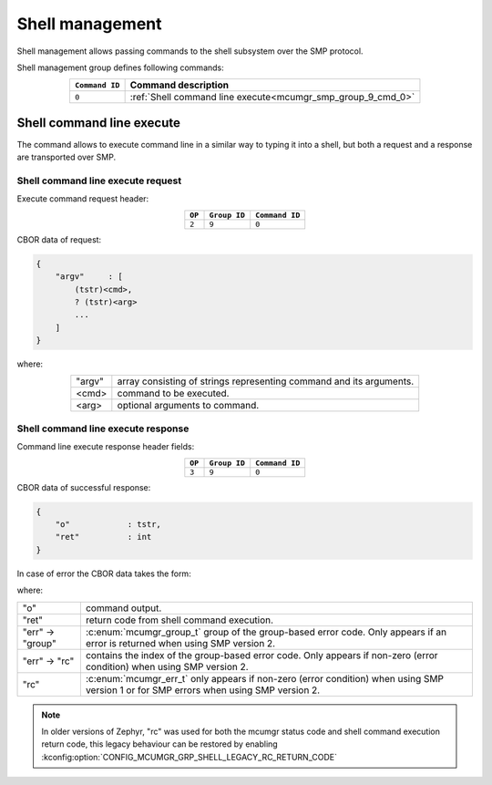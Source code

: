 .. _mcumgr_smp_group_9:

Shell management
################

Shell management allows passing commands to the shell subsystem over the SMP
protocol.

Shell management group defines following commands:

.. table::
    :align: center

    +----------------+-------------------------------------------------------------+
    | ``Command ID`` | Command description                                         |
    +================+=============================================================+
    | ``0``          | :ref:`Shell command line execute<mcumgr_smp_group_9_cmd_0>` |
    +----------------+-------------------------------------------------------------+

.. _mcumgr_smp_group_9_cmd_0:

Shell command line execute
**************************

The command allows to execute command line in a similar way to typing it into
a shell, but both a request and a response are transported over SMP.

Shell command line execute request
==================================

Execute command request header:

.. table::
    :align: center

    +--------+--------------+----------------+
    | ``OP`` | ``Group ID`` | ``Command ID`` |
    +========+==============+================+
    | ``2``  | ``9``        |  ``0``         |
    +--------+--------------+----------------+

CBOR data of request:

.. code-block:: cddl

    {
        "argv"     : [
            (tstr)<cmd>,
            ? (tstr)<arg>
            ...
        ]
    }

where:

.. table::
    :align: center

    +-----------------------+---------------------------------------------------+
    | "argv"                | array consisting of strings representing command  |
    |                       | and its arguments.                                |
    +-----------------------+---------------------------------------------------+
    | <cmd>                 | command to be executed.                           |
    +-----------------------+---------------------------------------------------+
    | <arg>                 | optional arguments to command.                    |
    +-----------------------+---------------------------------------------------+

Shell command line execute response
===================================

Command line execute response header fields:

.. table::
    :align: center

    +--------+--------------+----------------+
    | ``OP`` | ``Group ID`` | ``Command ID`` |
    +========+==============+================+
    | ``3``  | ``9``        |  ``0``         |
    +--------+--------------+----------------+

CBOR data of successful response:

.. code-block:: cddl

    {
        "o"            : tstr,
        "ret"          : int
    }

In case of error the CBOR data takes the form:

.. tabs::

   .. group-tab:: SMP version 2

      .. literalinclude:: ../smp_error_version_2.cddl
         :language: cddl

   .. group-tab:: SMP version 1 (and non-group SMP version 2)

      .. literalinclude:: ../smp_error_version_1.cddl
         :language: cddl

where:

.. table::
    :align: center

    +------------------+-------------------------------------------------------------------------+
    | "o"              | command output.                                                         |
    +------------------+-------------------------------------------------------------------------+
    | "ret"            | return code from shell command execution.                               |
    +------------------+-------------------------------------------------------------------------+
    | "err" -> "group" | :c:enum:`mcumgr_group_t` group of the group-based error code. Only      |
    |                  | appears if an error is returned when using SMP version 2.               |
    +------------------+-------------------------------------------------------------------------+
    | "err" -> "rc"    | contains the index of the group-based error code. Only appears if       |
    |                  | non-zero (error condition) when using SMP version 2.                    |
    +------------------+-------------------------------------------------------------------------+
    | "rc"             | :c:enum:`mcumgr_err_t` only appears if non-zero (error condition) when  |
    |                  | using SMP version 1 or for SMP errors when using SMP version 2.         |
    +------------------+-------------------------------------------------------------------------+

.. note::
    In older versions of Zephyr, "rc" was used for both the mcumgr status code
    and shell command execution return code, this legacy behaviour can be
    restored by enabling :kconfig:option:`CONFIG_MCUMGR_GRP_SHELL_LEGACY_RC_RETURN_CODE`
